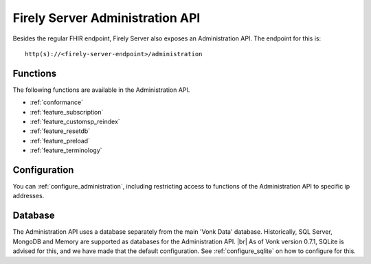 .. _administration_api:

Firely Server Administration API
=======================

Besides the regular FHIR endpoint, Firely Server also exposes an Administration API. The endpoint for this is:
::

   http(s)://<firely-server-endpoint>/administration

Functions
---------

The following functions are available in the Administration API.

* :ref:`conformance`
* :ref:`feature_subscription`
* :ref:`feature_customsp_reindex`
* :ref:`feature_resetdb`
* :ref:`feature_preload`
* :ref:`feature_terminology`

Configuration
-------------

You can :ref:`configure_administration`, including restricting access to functions of the Administration API to specific ip addresses.

Database
--------

The Administration API uses a database separately from the main 'Vonk Data' database. Historically, SQL Server, MongoDB and Memory are supported as databases for the Administration API.
|br| As of Vonk version 0.7.1, SQLite is advised for this, and we have made that the default configuration. See :ref:`configure_sqlite` on how to configure for this.



.. |br| raw:: html

   <br />

